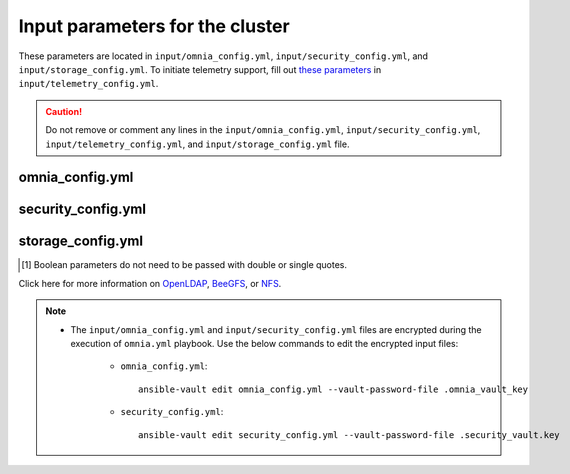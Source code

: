 Input parameters for the cluster
===================================

These parameters are located in ``input/omnia_config.yml``, ``input/security_config.yml``, and ``input/storage_config.yml``. To initiate telemetry support, fill out `these parameters <../../../Telemetry/index.html#id13>`_ in ``input/telemetry_config.yml``.

.. caution:: Do not remove or comment any lines in the ``input/omnia_config.yml``, ``input/security_config.yml``, ``input/telemetry_config.yml``, and ``input/storage_config.yml`` file.

omnia_config.yml
-------------------

.. csv-table:: Parameters for kubernetes setup
   :file: ../../../Tables/scheduler_k8s_ubuntu.csv
   :header-rows: 1
   :keepspace:


security_config.yml
---------------------

.. csv-table:: Parameters for Authentication
   :file: ../../../Tables/security_config.csv
   :header-rows: 1
   :keepspace:

.. csv-table:: Parameters for OpenLDAP configuration
   :file: ../../../Tables/security_config_ldap.csv
   :header-rows: 1
   :keepspace:


storage_config.yml
--------------------

.. csv-table:: Parameters for Storage
   :file: ../../../Tables/storage_config.csv
   :header-rows: 1
   :keepspace:


.. [1] Boolean parameters do not need to be passed with double or single quotes.


Click here for more information on `OpenLDAP <BuildingCluster/Authentication.html>`_, `BeeGFS <Storage/BeeGFS.html>`_, or `NFS <Storage/NFS.html>`_.

.. note::

    * The ``input/omnia_config.yml`` and ``input/security_config.yml`` files are encrypted during the execution of ``omnia.yml`` playbook. Use the below commands to edit the encrypted input files:

        * ``omnia_config.yml``: ::

            ansible-vault edit omnia_config.yml --vault-password-file .omnia_vault_key

        * ``security_config.yml``: ::

            ansible-vault edit security_config.yml --vault-password-file .security_vault.key

